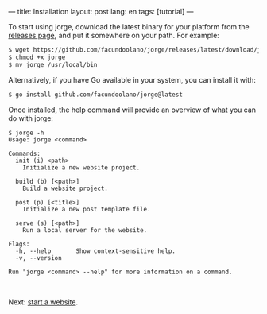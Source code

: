 ---
title: Installation
layout: post
lang: en
tags: [tutorial]
---
#+OPTIONS: toc:nil num:nil
#+LANGUAGE: en

To start using jorge, download the latest binary for your platform from the [[https://github.com/facundoolano/jorge/releases/latest][releases page]], and put it somewhere on your path. For example:

#+begin_src bash
$ wget https://github.com/facundoolano/jorge/releases/latest/download/jorge-linux-amd64 -O jorge
$ chmod +x jorge
$ mv jorge /usr/local/bin
#+end_src

Alternatively, if you have Go available in your system, you can install it with:

#+begin_src bash
$ go install github.com/facundoolano/jorge@latest
#+end_src


Once installed, the help command will provide an overview of what you can do with jorge:

#+begin_src
$ jorge -h
Usage: jorge <command>

Commands:
  init (i) <path>
    Initialize a new website project.

  build (b) [<path>]
    Build a website project.

  post (p) [<title>]
    Initialize a new post template file.

  serve (s) [<path>]
    Run a local server for the website.

Flags:
  -h, --help       Show context-sensitive help.
  -v, --version

Run "jorge <command> --help" for more information on a command.
#+end_src

#+HTML: <br>
#+ATTR_HTML: :align right
Next: [[file:jorge-init][start a website]].
